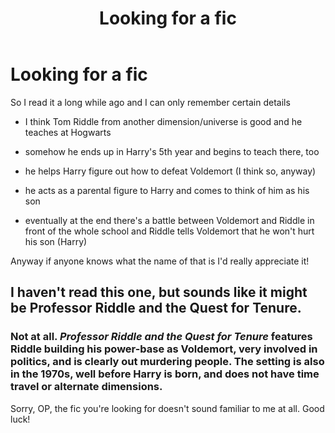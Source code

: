 #+TITLE: Looking for a fic

* Looking for a fic
:PROPERTIES:
:Author: Crazycatgirl16
:Score: 2
:DateUnix: 1597157831.0
:DateShort: 2020-Aug-11
:FlairText: What's That Fic?
:END:
So I read it a long while ago and I can only remember certain details

- I think Tom Riddle from another dimension/universe is good and he teaches at Hogwarts

- somehow he ends up in Harry's 5th year and begins to teach there, too

- he helps Harry figure out how to defeat Voldemort (I think so, anyway)

- he acts as a parental figure to Harry and comes to think of him as his son

- eventually at the end there's a battle between Voldemort and Riddle in front of the whole school and Riddle tells Voldemort that he won't hurt his son (Harry)

Anyway if anyone knows what the name of that is I'd really appreciate it!


** I haven't read this one, but sounds like it might be Professor Riddle and the Quest for Tenure.
:PROPERTIES:
:Author: domakira
:Score: 1
:DateUnix: 1597165732.0
:DateShort: 2020-Aug-11
:END:

*** Not at all. /Professor Riddle and the Quest for Tenure/ features Riddle building his power-base as Voldemort, very involved in politics, and is clearly out murdering people. The setting is also in the 1970s, well before Harry is born, and does not have time travel or alternate dimensions.

Sorry, OP, the fic you're looking for doesn't sound familiar to me at all. Good luck!
:PROPERTIES:
:Author: alephnumber
:Score: 5
:DateUnix: 1597167198.0
:DateShort: 2020-Aug-11
:END:
